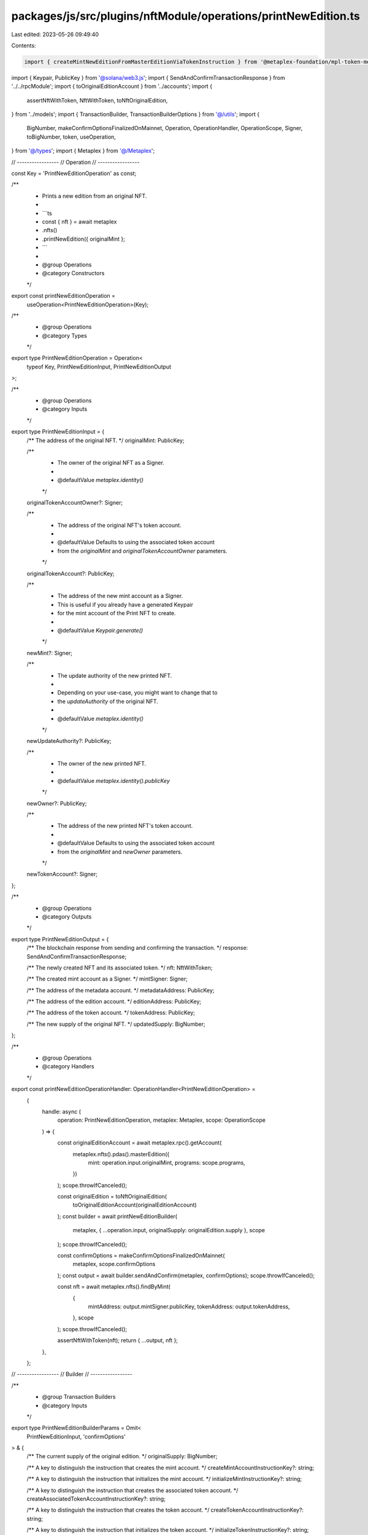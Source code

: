 packages/js/src/plugins/nftModule/operations/printNewEdition.ts
===============================================================

Last edited: 2023-05-26 09:49:40

Contents:

.. code-block:: ts

    import { createMintNewEditionFromMasterEditionViaTokenInstruction } from '@metaplex-foundation/mpl-token-metadata';
import { Keypair, PublicKey } from '@solana/web3.js';
import { SendAndConfirmTransactionResponse } from '../../rpcModule';
import { toOriginalEditionAccount } from '../accounts';
import {
  assertNftWithToken,
  NftWithToken,
  toNftOriginalEdition,
} from '../models';
import { TransactionBuilder, TransactionBuilderOptions } from '@/utils';
import {
  BigNumber,
  makeConfirmOptionsFinalizedOnMainnet,
  Operation,
  OperationHandler,
  OperationScope,
  Signer,
  toBigNumber,
  token,
  useOperation,
} from '@/types';
import { Metaplex } from '@/Metaplex';

// -----------------
// Operation
// -----------------

const Key = 'PrintNewEditionOperation' as const;

/**
 * Prints a new edition from an original NFT.
 *
 * ```ts
 * const { nft } = await metaplex
 *   .nfts()
 *   .printNewEdition({ originalMint };
 * ```
 *
 * @group Operations
 * @category Constructors
 */
export const printNewEditionOperation =
  useOperation<PrintNewEditionOperation>(Key);

/**
 * @group Operations
 * @category Types
 */
export type PrintNewEditionOperation = Operation<
  typeof Key,
  PrintNewEditionInput,
  PrintNewEditionOutput
>;

/**
 * @group Operations
 * @category Inputs
 */
export type PrintNewEditionInput = {
  /** The address of the original NFT. */
  originalMint: PublicKey;

  /**
   * The owner of the original NFT as a Signer.
   *
   * @defaultValue `metaplex.identity()`
   */
  originalTokenAccountOwner?: Signer;

  /**
   * The address of the original NFT's token account.
   *
   * @defaultValue Defaults to using the associated token account
   * from the `originalMint` and `originalTokenAccountOwner` parameters.
   */
  originalTokenAccount?: PublicKey;

  /**
   * The address of the new mint account as a Signer.
   * This is useful if you already have a generated Keypair
   * for the mint account of the Print NFT to create.
   *
   * @defaultValue `Keypair.generate()`
   */
  newMint?: Signer;

  /**
   * The update authority of the new printed NFT.
   *
   * Depending on your use-case, you might want to change that to
   * the `updateAuthority` of the original NFT.
   *
   * @defaultValue `metaplex.identity()`
   */
  newUpdateAuthority?: PublicKey;

  /**
   * The owner of the new printed NFT.
   *
   * @defaultValue `metaplex.identity().publicKey`
   */
  newOwner?: PublicKey;

  /**
   * The address of the new printed NFT's token account.
   *
   * @defaultValue Defaults to using the associated token account
   * from the `originalMint` and `newOwner` parameters.
   */
  newTokenAccount?: Signer;
};

/**
 * @group Operations
 * @category Outputs
 */
export type PrintNewEditionOutput = {
  /** The blockchain response from sending and confirming the transaction. */
  response: SendAndConfirmTransactionResponse;

  /** The newly created NFT and its associated token. */
  nft: NftWithToken;

  /** The created mint account as a Signer. */
  mintSigner: Signer;

  /** The address of the metadata account. */
  metadataAddress: PublicKey;

  /** The address of the edition account. */
  editionAddress: PublicKey;

  /** The address of the token account. */
  tokenAddress: PublicKey;

  /** The new supply of the original NFT. */
  updatedSupply: BigNumber;
};

/**
 * @group Operations
 * @category Handlers
 */
export const printNewEditionOperationHandler: OperationHandler<PrintNewEditionOperation> =
  {
    handle: async (
      operation: PrintNewEditionOperation,
      metaplex: Metaplex,
      scope: OperationScope
    ) => {
      const originalEditionAccount = await metaplex.rpc().getAccount(
        metaplex.nfts().pdas().masterEdition({
          mint: operation.input.originalMint,
          programs: scope.programs,
        })
      );
      scope.throwIfCanceled();

      const originalEdition = toNftOriginalEdition(
        toOriginalEditionAccount(originalEditionAccount)
      );
      const builder = await printNewEditionBuilder(
        metaplex,
        { ...operation.input, originalSupply: originalEdition.supply },
        scope
      );
      scope.throwIfCanceled();

      const confirmOptions = makeConfirmOptionsFinalizedOnMainnet(
        metaplex,
        scope.confirmOptions
      );
      const output = await builder.sendAndConfirm(metaplex, confirmOptions);
      scope.throwIfCanceled();

      const nft = await metaplex.nfts().findByMint(
        {
          mintAddress: output.mintSigner.publicKey,
          tokenAddress: output.tokenAddress,
        },
        scope
      );
      scope.throwIfCanceled();

      assertNftWithToken(nft);
      return { ...output, nft };
    },
  };

// -----------------
// Builder
// -----------------

/**
 * @group Transaction Builders
 * @category Inputs
 */
export type PrintNewEditionBuilderParams = Omit<
  PrintNewEditionInput,
  'confirmOptions'
> & {
  /** The current supply of the original edition. */
  originalSupply: BigNumber;

  /** A key to distinguish the instruction that creates the mint account. */
  createMintAccountInstructionKey?: string;

  /** A key to distinguish the instruction that initializes the mint account. */
  initializeMintInstructionKey?: string;

  /** A key to distinguish the instruction that creates the associated token account. */
  createAssociatedTokenAccountInstructionKey?: string;

  /** A key to distinguish the instruction that creates the token account. */
  createTokenAccountInstructionKey?: string;

  /** A key to distinguish the instruction that initializes the token account. */
  initializeTokenInstructionKey?: string;

  /** A key to distinguish the instruction that mints tokens. */
  mintTokensInstructionKey?: string;

  /** A key to distinguish the instruction that prints the new edition. */
  printNewEditionInstructionKey?: string;
};

/**
 * @group Transaction Builders
 * @category Contexts
 */
export type PrintNewEditionBuilderContext = Omit<
  PrintNewEditionOutput,
  'response' | 'nft'
>;

/**
 * Prints a new edition from an original NFT.
 *
 * ```ts
 * const transactionBuilder = await metaplex
 *   .nfts()
 *   .builders()
 *   .printNewEdition({ originalMint });
 * ```
 *
 * @group Transaction Builders
 * @category Constructors
 */
export const printNewEditionBuilder = async (
  metaplex: Metaplex,
  params: PrintNewEditionBuilderParams,
  options: TransactionBuilderOptions = {}
): Promise<TransactionBuilder<PrintNewEditionBuilderContext>> => {
  const { programs, payer = metaplex.rpc().getDefaultFeePayer() } = options;
  const {
    originalMint,
    newMint = Keypair.generate(),
    newUpdateAuthority = metaplex.identity().publicKey,
    newOwner = metaplex.identity().publicKey,
    newTokenAccount,
    printNewEditionInstructionKey = 'printNewEdition',
  } = params;

  // Programs.
  const tokenMetadataProgram = metaplex.programs().getTokenMetadata(programs);

  // Original NFT.
  const originalMetadataAddress = metaplex.nfts().pdas().metadata({
    mint: originalMint,
    programs,
  });
  const originalEditionAddress = metaplex.nfts().pdas().masterEdition({
    mint: originalMint,
    programs,
  });
  const edition = toBigNumber(params.originalSupply.addn(1));
  const originalEditionMarkPda = metaplex.nfts().pdas().editionMarker({
    mint: originalMint,
    edition,
    programs,
  });

  // New NFT.
  const newMintAuthority = Keypair.generate(); // Will be overwritten by edition PDA.
  const newMetadataAddress = metaplex.nfts().pdas().metadata({
    mint: newMint.publicKey,
    programs,
  });
  const newEditionAddress = metaplex.nfts().pdas().edition({
    mint: newMint.publicKey,
    programs,
  });
  const sharedAccounts = {
    newMetadata: newMetadataAddress,
    newEdition: newEditionAddress,
    masterEdition: originalEditionAddress,
    newMint: newMint.publicKey,
    editionMarkPda: originalEditionMarkPda,
    newMintAuthority: newMintAuthority.publicKey,
    payer: payer.publicKey,
    newMetadataUpdateAuthority: newUpdateAuthority,
    metadata: originalMetadataAddress,
  };

  const tokenWithMintBuilder = await metaplex
    .tokens()
    .builders()
    .createTokenWithMint(
      {
        decimals: 0,
        initialSupply: token(1),
        mint: newMint,
        mintAuthority: newMintAuthority,
        freezeAuthority: newMintAuthority.publicKey,
        owner: newOwner,
        token: newTokenAccount,
        createMintAccountInstructionKey: params.createMintAccountInstructionKey,
        initializeMintInstructionKey: params.initializeMintInstructionKey,
        createAssociatedTokenAccountInstructionKey:
          params.createAssociatedTokenAccountInstructionKey,
        createTokenAccountInstructionKey:
          params.createTokenAccountInstructionKey,
        initializeTokenInstructionKey: params.initializeTokenInstructionKey,
        mintTokensInstructionKey: params.mintTokensInstructionKey,
      },
      { payer, programs }
    );

  const { tokenAddress } = tokenWithMintBuilder.getContext();
  const originalTokenAccountOwner =
    params.originalTokenAccountOwner ?? metaplex.identity();
  const originalTokenAccount =
    params.originalTokenAccount ??
    metaplex.tokens().pdas().associatedTokenAccount({
      mint: originalMint,
      owner: originalTokenAccountOwner.publicKey,
      programs,
    });

  return (
    TransactionBuilder.make<PrintNewEditionBuilderContext>()
      .setFeePayer(payer)
      .setContext({
        mintSigner: newMint,
        metadataAddress: newMetadataAddress,
        editionAddress: newEditionAddress,
        tokenAddress,
        updatedSupply: edition,
      })

      // Create the mint and token accounts before minting 1 token to the owner.
      .add(tokenWithMintBuilder)

      // Mint new edition.
      .add({
        instruction: createMintNewEditionFromMasterEditionViaTokenInstruction(
          {
            ...sharedAccounts,
            tokenAccountOwner: originalTokenAccountOwner.publicKey,
            tokenAccount: originalTokenAccount,
          },
          { mintNewEditionFromMasterEditionViaTokenArgs: { edition } },
          tokenMetadataProgram.address
        ),
        signers: [newMint, newMintAuthority, payer, originalTokenAccountOwner],
        key: printNewEditionInstructionKey,
      })
  );
};


